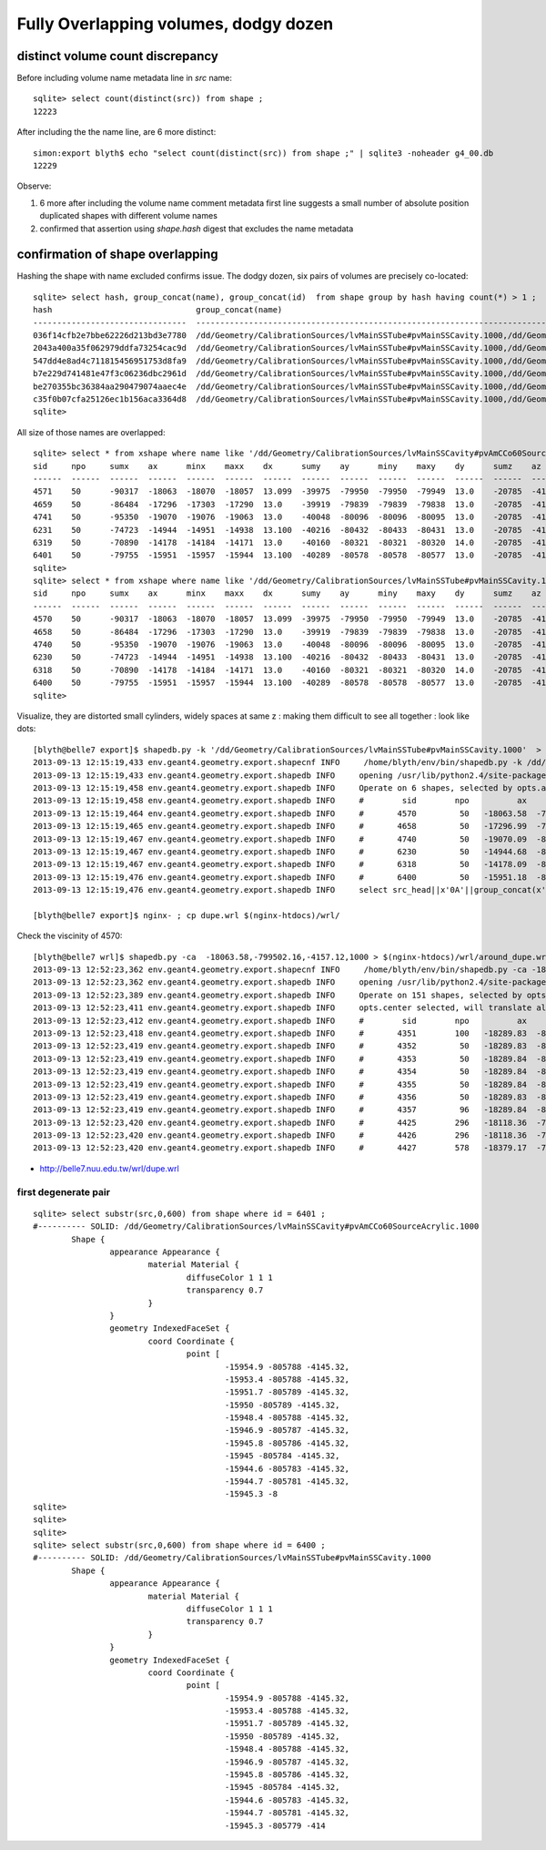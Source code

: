 Fully Overlapping volumes, dodgy dozen
=======================================

distinct volume count discrepancy
---------------------------------

Before including volume name metadata line in *src* name::

    sqlite> select count(distinct(src)) from shape ; 
    12223

After including the the name line, are 6 more distinct::

    simon:export blyth$ echo "select count(distinct(src)) from shape ;" | sqlite3 -noheader g4_00.db 
    12229       


Observe:

#. 6 more after including the volume name comment metadata first line suggests a small number of absolute position duplicated shapes with different volume names
#. confirmed that assertion using `shape.hash` digest that excludes the name metadata 


confirmation of shape overlapping
----------------------------------

Hashing the shape with name excluded confirms issue.
The dodgy dozen, six pairs of volumes are precisely co-located::

    sqlite> select hash, group_concat(name), group_concat(id)  from shape group by hash having count(*) > 1 ;
    hash                              group_concat(name)                                                                                                                           group_concat(id)
    --------------------------------  ---------------------------------------------------------------------------------------------                                                ----------------
    036f14cfb2e7bbe62226d213bd3e7780  /dd/Geometry/CalibrationSources/lvMainSSTube#pvMainSSCavity.1000,/dd/Geometry/CalibrationSources/lvMainSSCavity#pvAmCCo60SourceAcrylic.1000  6400,6401       
    2043a400a35f062979ddfa73254cac9d  /dd/Geometry/CalibrationSources/lvMainSSTube#pvMainSSCavity.1000,/dd/Geometry/CalibrationSources/lvMainSSCavity#pvAmCCo60SourceAcrylic.1000  6318,6319       
    547dd4e8ad4c711815456951753d8fa9  /dd/Geometry/CalibrationSources/lvMainSSTube#pvMainSSCavity.1000,/dd/Geometry/CalibrationSources/lvMainSSCavity#pvAmCCo60SourceAcrylic.1000  4570,4571       
    b7e229d741481e47f3c06236dbc2961d  /dd/Geometry/CalibrationSources/lvMainSSTube#pvMainSSCavity.1000,/dd/Geometry/CalibrationSources/lvMainSSCavity#pvAmCCo60SourceAcrylic.1000  6230,6231       
    be270355bc36384aa290479074aaec4e  /dd/Geometry/CalibrationSources/lvMainSSTube#pvMainSSCavity.1000,/dd/Geometry/CalibrationSources/lvMainSSCavity#pvAmCCo60SourceAcrylic.1000  4658,4659       
    c35f0b07cfa25126ec1b156aca3364d8  /dd/Geometry/CalibrationSources/lvMainSSTube#pvMainSSCavity.1000,/dd/Geometry/CalibrationSources/lvMainSSCavity#pvAmCCo60SourceAcrylic.1000  4740,4741       
    sqlite> 


All size of those names are overlapped::

    sqlite> select * from xshape where name like '/dd/Geometry/CalibrationSources/lvMainSSCavity#pvAmCCo60SourceAcrylic.1000' ;
    sid     npo     sumx    ax      minx    maxx    dx      sumy    ay      miny    maxy    dy      sumz    az      minz    maxz    dz      name                                                                                                
    ------  ------  ------  ------  ------  ------  ------  ------  ------  ------  ------  ------  ------  ------  ------  ------  ------  ---------------------------------------------------------------------------------------------       
    4571    50      -90317  -18063  -18070  -18057  13.099  -39975  -79950  -79950  -79949  13.0    -20785  -4157.  -4168.  -4145.  23.600  /dd/Geometry/CalibrationSources/lvMainSSCavity#pvAmCCo60SourceAcrylic.1000                          
    4659    50      -86484  -17296  -17303  -17290  13.0    -39919  -79839  -79839  -79838  13.0    -20785  -4157.  -4168.  -4145.  23.600  /dd/Geometry/CalibrationSources/lvMainSSCavity#pvAmCCo60SourceAcrylic.1000                          
    4741    50      -95350  -19070  -19076  -19063  13.0    -40048  -80096  -80096  -80095  13.0    -20785  -4157.  -4168.  -4145.  23.600  /dd/Geometry/CalibrationSources/lvMainSSCavity#pvAmCCo60SourceAcrylic.1000                          
    6231    50      -74723  -14944  -14951  -14938  13.100  -40216  -80432  -80433  -80431  13.0    -20785  -4157.  -4168.  -4145.  23.600  /dd/Geometry/CalibrationSources/lvMainSSCavity#pvAmCCo60SourceAcrylic.1000                          
    6319    50      -70890  -14178  -14184  -14171  13.0    -40160  -80321  -80321  -80320  14.0    -20785  -4157.  -4168.  -4145.  23.600  /dd/Geometry/CalibrationSources/lvMainSSCavity#pvAmCCo60SourceAcrylic.1000                          
    6401    50      -79755  -15951  -15957  -15944  13.100  -40289  -80578  -80578  -80577  13.0    -20785  -4157.  -4168.  -4145.  23.600  /dd/Geometry/CalibrationSources/lvMainSSCavity#pvAmCCo60SourceAcrylic.1000                          
    sqlite> 
    sqlite> select * from xshape where name like '/dd/Geometry/CalibrationSources/lvMainSSTube#pvMainSSCavity.1000' ;
    sid     npo     sumx    ax      minx    maxx    dx      sumy    ay      miny    maxy    dy      sumz    az      minz    maxz    dz      name                                                                                                
    ------  ------  ------  ------  ------  ------  ------  ------  ------  ------  ------  ------  ------  ------  ------  ------  ------  ---------------------------------------------------------------------------------------------       
    4570    50      -90317  -18063  -18070  -18057  13.099  -39975  -79950  -79950  -79949  13.0    -20785  -4157.  -4168.  -4145.  23.600  /dd/Geometry/CalibrationSources/lvMainSSTube#pvMainSSCavity.1000                                    
    4658    50      -86484  -17296  -17303  -17290  13.0    -39919  -79839  -79839  -79838  13.0    -20785  -4157.  -4168.  -4145.  23.600  /dd/Geometry/CalibrationSources/lvMainSSTube#pvMainSSCavity.1000                                    
    4740    50      -95350  -19070  -19076  -19063  13.0    -40048  -80096  -80096  -80095  13.0    -20785  -4157.  -4168.  -4145.  23.600  /dd/Geometry/CalibrationSources/lvMainSSTube#pvMainSSCavity.1000                                    
    6230    50      -74723  -14944  -14951  -14938  13.100  -40216  -80432  -80433  -80431  13.0    -20785  -4157.  -4168.  -4145.  23.600  /dd/Geometry/CalibrationSources/lvMainSSTube#pvMainSSCavity.1000                                    
    6318    50      -70890  -14178  -14184  -14171  13.0    -40160  -80321  -80321  -80320  14.0    -20785  -4157.  -4168.  -4145.  23.600  /dd/Geometry/CalibrationSources/lvMainSSTube#pvMainSSCavity.1000                                    
    6400    50      -79755  -15951  -15957  -15944  13.100  -40289  -80578  -80578  -80577  13.0    -20785  -4157.  -4168.  -4145.  23.600  /dd/Geometry/CalibrationSources/lvMainSSTube#pvMainSSCavity.1000                                    
    sqlite> 

Visualize, they are distorted small cylinders, widely spaces at same z : making them difficult to see all together : look like dots::

    [blyth@belle7 export]$ shapedb.py -k '/dd/Geometry/CalibrationSources/lvMainSSTube#pvMainSSCavity.1000'  > dupe.wrl
    2013-09-13 12:15:19,433 env.geant4.geometry.export.shapecnf INFO     /home/blyth/env/bin/shapedb.py -k /dd/Geometry/CalibrationSources/lvMainSSTube#pvMainSSCavity.1000
    2013-09-13 12:15:19,433 env.geant4.geometry.export.shapedb INFO     opening /usr/lib/python2.4/site-packages/env/geant4/geometry/export/g4_01.db 
    2013-09-13 12:15:19,458 env.geant4.geometry.export.shapedb INFO     Operate on 6 shapes, selected by opts.around "None" opts.like "/dd/Geometry/CalibrationSources/lvMainSSTube#pvMainSSCavity.1000" query  
    2013-09-13 12:15:19,458 env.geant4.geometry.export.shapedb INFO     #        sid        npo          ax          ay          az          dx          dy          dz 
    2013-09-13 12:15:19,464 env.geant4.geometry.export.shapedb INFO     #       4570         50   -18063.58  -799502.16    -4157.12       13.10       13.00       23.60  /dd/Geometry/CalibrationSources/lvMainSSTube#pvMainSSCavity.1000 
    2013-09-13 12:15:19,465 env.geant4.geometry.export.shapedb INFO     #       4658         50   -17296.99  -798390.84    -4157.12       13.00       13.00       23.60  /dd/Geometry/CalibrationSources/lvMainSSTube#pvMainSSCavity.1000 
    2013-09-13 12:15:19,467 env.geant4.geometry.export.shapedb INFO     #       4740         50   -19070.09  -800961.16    -4157.12       13.00       13.00       23.60  /dd/Geometry/CalibrationSources/lvMainSSTube#pvMainSSCavity.1000 
    2013-09-13 12:15:19,467 env.geant4.geometry.export.shapedb INFO     #       6230         50   -14944.68  -804323.16    -4157.12       13.10       13.00       23.60  /dd/Geometry/CalibrationSources/lvMainSSTube#pvMainSSCavity.1000 
    2013-09-13 12:15:19,467 env.geant4.geometry.export.shapedb INFO     #       6318         50   -14178.09  -803212.00    -4157.12       13.00       14.00       23.60  /dd/Geometry/CalibrationSources/lvMainSSTube#pvMainSSCavity.1000 
    2013-09-13 12:15:19,476 env.geant4.geometry.export.shapedb INFO     #       6400         50   -15951.18  -805782.20    -4157.12       13.10       13.00       23.60  /dd/Geometry/CalibrationSources/lvMainSSTube#pvMainSSCavity.1000 
    2013-09-13 12:15:19,476 env.geant4.geometry.export.shapedb INFO     select src_head||x'0A'||group_concat(x'09'||x'09'||x'09'||x'09'||x'09'||x||' '||y||' '||z||',',x'0A')||x'0A'||src_tail from point join shape on shape.id = point.sid where sid in (4570,4658,4740,6230,6318,6400) group by sid ;

    [blyth@belle7 export]$ nginx- ; cp dupe.wrl $(nginx-htdocs)/wrl/


Check the viscinity of 4570::

    [blyth@belle7 wrl]$ shapedb.py -ca  -18063.58,-799502.16,-4157.12,1000 > $(nginx-htdocs)/wrl/around_dupe.wrl
    2013-09-13 12:52:23,362 env.geant4.geometry.export.shapecnf INFO     /home/blyth/env/bin/shapedb.py -ca -18063.58,-799502.16,-4157.12,1000
    2013-09-13 12:52:23,362 env.geant4.geometry.export.shapedb INFO     opening /usr/lib/python2.4/site-packages/env/geant4/geometry/export/g4_01.db 
    2013-09-13 12:52:23,389 env.geant4.geometry.export.shapedb INFO     Operate on 151 shapes, selected by opts.around "-18063.58,-799502.16,-4157.12,1000" opts.like "None" query  
    2013-09-13 12:52:23,411 env.geant4.geometry.export.shapedb INFO     opts.center selected, will translate all 151 shapes such that centroid of all is at origin, original coordinate centroid at (-17853.515780398648, -799347.31567694328, -4392.8840961445603) 
    2013-09-13 12:52:23,412 env.geant4.geometry.export.shapedb INFO     #        sid        npo          ax          ay          az          dx          dy          dz 
    2013-09-13 12:52:23,418 env.geant4.geometry.export.shapedb INFO     #       4351        100   -18289.83  -800004.46    -4867.75       60.80       61.00      165.00  /dd/Geometry/AD/lvOIL#pvAdPmtArray#pvAd2inPmt:1#pvHeadonPmtAssy.1 
    2013-09-13 12:52:23,419 env.geant4.geometry.export.shapedb INFO     #       4352         50   -18289.83  -800004.48    -4909.00       51.90       51.00      112.00  /dd/Geometry/PMT/lvHeadonPmtAssy#pvHeadonPmtGlass.1000 
    2013-09-13 12:52:23,419 env.geant4.geometry.export.shapedb INFO     #       4353         50   -18289.84  -800004.36    -4909.00       45.90       46.00      106.00  /dd/Geometry/PMT/lvHeadonPmtGlass#pvHeadonPmtVacuum.1000 
    2013-09-13 12:52:23,419 env.geant4.geometry.export.shapedb INFO     #       4354         50   -18289.84  -800004.36    -4961.50       45.90       46.00        1.00  /dd/Geometry/PMT/lvHeadonPmtVacuum#pvHeadonPmtCathode.1000 
    2013-09-13 12:52:23,419 env.geant4.geometry.export.shapedb INFO     #       4355         50   -18289.84  -800004.36    -4908.50       45.90       46.00      105.00  /dd/Geometry/PMT/lvHeadonPmtVacuum#pvHeadonPmtBehindCathode.1001 
    2013-09-13 12:52:23,419 env.geant4.geometry.export.shapedb INFO     #       4356         50   -18289.83  -800004.44    -4826.50       60.80       61.00       53.00  /dd/Geometry/PMT/lvHeadonPmtAssy#pvHeadonPmtBase.1001 
    2013-09-13 12:52:23,419 env.geant4.geometry.export.shapedb INFO     #       4357         96   -18289.84  -800004.42    -4735.00       73.50       73.00      200.00  /dd/Geometry/AD/lvOIL#pvAdPmtArray#pvAd2inPmt:1#pvHeadonPmtMount.1 
    2013-09-13 12:52:23,420 env.geant4.geometry.export.shapedb INFO     #       4425        296   -18118.36  -799755.84    -4988.00     4494.30     4495.00       20.00  /dd/Geometry/AD/lvOIL#pvTopReflector.1429 
    2013-09-13 12:52:23,420 env.geant4.geometry.export.shapedb INFO     #       4426        296   -18118.36  -799755.85    -4988.00     4444.30     4445.00        0.20  /dd/Geometry/AdDetails/lvTopReflector#pvTopRefGap.1000 
    2013-09-13 12:52:23,420 env.geant4.geometry.export.shapedb INFO     #       4427        578   -18379.17  -799831.91    -4987.95     4440.30     4441.00        0.10  /dd/Geometry/AdDetails/lvTopRefGap#pvTopESR.1000 



* http://belle7.nuu.edu.tw/wrl/dupe.wrl


first degenerate pair
~~~~~~~~~~~~~~~~~~~~~~~

::

    sqlite> select substr(src,0,600) from shape where id = 6401 ;
    #---------- SOLID: /dd/Geometry/CalibrationSources/lvMainSSCavity#pvAmCCo60SourceAcrylic.1000
            Shape {
                    appearance Appearance {
                            material Material {
                                    diffuseColor 1 1 1
                                    transparency 0.7
                            }
                    }
                    geometry IndexedFaceSet {
                            coord Coordinate {
                                    point [
                                            -15954.9 -805788 -4145.32,
                                            -15953.4 -805788 -4145.32,
                                            -15951.7 -805789 -4145.32,
                                            -15950 -805789 -4145.32,
                                            -15948.4 -805788 -4145.32,
                                            -15946.9 -805787 -4145.32,
                                            -15945.8 -805786 -4145.32,
                                            -15945 -805784 -4145.32,
                                            -15944.6 -805783 -4145.32,
                                            -15944.7 -805781 -4145.32,
                                            -15945.3 -8
    sqlite> 
    sqlite> 
    sqlite> 
    sqlite> select substr(src,0,600) from shape where id = 6400 ;
    #---------- SOLID: /dd/Geometry/CalibrationSources/lvMainSSTube#pvMainSSCavity.1000
            Shape {
                    appearance Appearance {
                            material Material {
                                    diffuseColor 1 1 1
                                    transparency 0.7
                            }
                    }
                    geometry IndexedFaceSet {
                            coord Coordinate {
                                    point [
                                            -15954.9 -805788 -4145.32,
                                            -15953.4 -805788 -4145.32,
                                            -15951.7 -805789 -4145.32,
                                            -15950 -805789 -4145.32,
                                            -15948.4 -805788 -4145.32,
                                            -15946.9 -805787 -4145.32,
                                            -15945.8 -805786 -4145.32,
                                            -15945 -805784 -4145.32,
                                            -15944.6 -805783 -4145.32,
                                            -15944.7 -805781 -4145.32,
                                            -15945.3 -805779 -414




